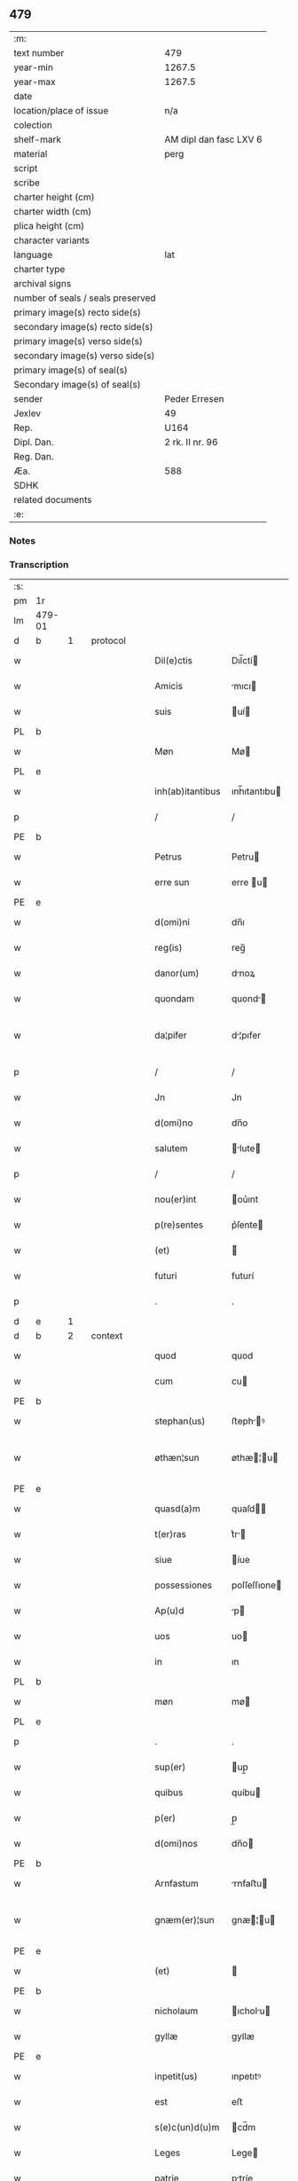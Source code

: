 ** 479

| :m:                               |                        |
| text number                       | 479                    |
| year-min                          | 1267.5                 |
| year-max                          | 1267.5                 |
| date                              |                        |
| location/place of issue           | n/a                    |
| colection                         |                        |
| shelf-mark                        | AM dipl dan fasc LXV 6 |
| material                          | perg                   |
| script                            |                        |
| scribe                            |                        |
| charter height (cm)               |                        |
| charter width (cm)                |                        |
| plica height (cm)                 |                        |
| character variants                |                        |
| language                          | lat                    |
| charter type                      |                        |
| archival signs                    |                        |
| number of seals / seals preserved |                        |
| primary image(s) recto side(s)    |                        |
| secondary image(s) recto side(s)  |                        |
| primary image(s) verso side(s)    |                        |
| secondary image(s) verso side(s)  |                        |
| primary image(s) of seal(s)       |                        |
| Secondary image(s) of seal(s)     |                        |
| sender                            | Peder Erresen          |
| Jexlev                            | 49                     |
| Rep.                              | U164                   |
| Dipl. Dan.                        | 2 rk. II nr. 96        |
| Reg. Dan.                         |                        |
| Æa.                               | 588                    |
| SDHK                              |                        |
| related documents                 |                        |
| :e:                               |                        |

*** Notes


*** Transcription
| :s: |        |   |   |   |   |                  |              |   |   |   |   |     |   |   |   |                |          |          |  |    |    |    |    |
| pm  | 1r     |   |   |   |   |                  |              |   |   |   |   |     |   |   |   |                |          |          |  |    |    |    |    |
| lm  | 479-01 |   |   |   |   |                  |              |   |   |   |   |     |   |   |   |                |          |          |  |    |    |    |    |
| d  | b      | 1  |   | protocol  |   |                  |              |   |   |   |   |     |   |   |   |                |          |          |  |    |    |    |    |
| w   |        |   |   |   |   | Dil(e)ctis       | Dıl̅ctí      |   |   |   |   | lat |   |   |   |         479-01 | 1:protocol |          |  |    |    |    |    |
| w   |        |   |   |   |   | Amicis           | mıcı       |   |   |   |   | lat |   |   |   |         479-01 | 1:protocol |          |  |    |    |    |    |
| w   |        |   |   |   |   | suis             | uí         |   |   |   |   | lat |   |   |   |         479-01 | 1:protocol |          |  |    |    |    |    |
| PL  | b      |   |   |   |   |                  |              |   |   |   |   |     |   |   |   |                |          |          |  |    |    |    |    |
| w   |        |   |   |   |   | Møn              | Mø          |   |   |   |   | lat |   |   |   |         479-01 | 1:protocol |          |  |    |    |2882|    |
| PL  | e      |   |   |   |   |                  |              |   |   |   |   |     |   |   |   |                |          |          |  |    |    |    |    |
| w   |        |   |   |   |   | inh(ab)itantibus | ınh̅ıtantıbu |   |   |   |   | lat |   |   |   |         479-01 | 1:protocol |          |  |    |    |    |    |
| p   |        |   |   |   |   | /                | /            |   |   |   |   | lat |   |   |   |         479-01 | 1:protocol |          |  |    |    |    |    |
| PE  | b      |   |   |   |   |                  |              |   |   |   |   |     |   |   |   |                |          |          |  |    |    |    |    |
| w   |        |   |   |   |   | Petrus           | Petru       |   |   |   |   | lat |   |   |   |         479-01 | 1:protocol |          |  |3109|    |    |    |
| w   |        |   |   |   |   | erre sun         | erre u     |   |   |   |   | lat |   |   |   |         479-01 | 1:protocol |          |  |3109|    |    |    |
| PE  | e      |   |   |   |   |                  |              |   |   |   |   |     |   |   |   |                |          |          |  |    |    |    |    |
| w   |        |   |   |   |   | d(omi)ni         | dn̅ı          |   |   |   |   | lat |   |   |   |         479-01 | 1:protocol |          |  |    |    |    |    |
| w   |        |   |   |   |   | reg(is)          | reg̅          |   |   |   |   | lat |   |   |   |         479-01 | 1:protocol |          |  |    |    |    |    |
| w   |        |   |   |   |   | danor(um)        | dnoꝝ        |   |   |   |   | lat |   |   |   |         479-01 | 1:protocol |          |  |    |    |    |    |
| w   |        |   |   |   |   | quondam          | quond      |   |   |   |   | lat |   |   |   |         479-01 | 1:protocol |          |  |    |    |    |    |
| w   |        |   |   |   |   | da¦pifer         | d¦pıfer     |   |   |   |   | lat |   |   |   |  479-01—479-02 | 1:protocol |          |  |    |    |    |    |
| p   |        |   |   |   |   | /                | /            |   |   |   |   | lat |   |   |   |         479-02 | 1:protocol |          |  |    |    |    |    |
| w   |        |   |   |   |   | Jn               | Jn           |   |   |   |   | lat |   |   |   |         479-02 | 1:protocol |          |  |    |    |    |    |
| w   |        |   |   |   |   | d(omi)no         | dn̅o          |   |   |   |   | lat |   |   |   |         479-02 | 1:protocol |          |  |    |    |    |    |
| w   |        |   |   |   |   | salutem          | lute      |   |   |   |   | lat |   |   |   |         479-02 | 1:protocol |          |  |    |    |    |    |
| p   |        |   |   |   |   | /                | /            |   |   |   |   | lat |   |   |   |         479-02 | 1:protocol |          |  |    |    |    |    |
| w   |        |   |   |   |   | nou(er)int       | ou͛ınt       |   |   |   |   | lat |   |   |   |         479-02 | 1:protocol |          |  |    |    |    |    |
| w   |        |   |   |   |   | p(re)sentes      | p͛ſente      |   |   |   |   | lat |   |   |   |         479-02 | 1:protocol |          |  |    |    |    |    |
| w   |        |   |   |   |   | (et)             |             |   |   |   |   | lat |   |   |   |         479-02 | 1:protocol |          |  |    |    |    |    |
| w   |        |   |   |   |   | futuri           | futurí       |   |   |   |   | lat |   |   |   |         479-02 | 1:protocol |          |  |    |    |    |    |
| p   |        |   |   |   |   | .                | .            |   |   |   |   | lat |   |   |   |         479-02 | 1:protocol |          |  |    |    |    |    |
| d  | e      | 1  |   |   |   |                  |              |   |   |   |   |     |   |   |   |                |          |          |  |    |    |    |    |
| d  | b      | 2  |   | context  |   |                  |              |   |   |   |   |     |   |   |   |                |          |          |  |    |    |    |    |
| w   |        |   |   |   |   | quod             | quod         |   |   |   |   | lat |   |   |   |         479-02 | 2:context |          |  |    |    |    |    |
| w   |        |   |   |   |   | cum              | cu          |   |   |   |   | lat |   |   |   |         479-02 | 2:context |          |  |    |    |    |    |
| PE  | b      |   |   |   |   |                  |              |   |   |   |   |     |   |   |   |                |          |          |  |    |    |    |    |
| w   |        |   |   |   |   | stephan(us)      | ﬅephꝰ      |   |   |   |   | lat |   |   |   |         479-02 | 2:context |          |  |3110|    |    |    |
| w   |        |   |   |   |   | øthæn¦sun        | øthæ¦u    |   |   |   |   | lat |   |   |   | 479-02--479-03 | 2:context |          |  |3110|    |    |    |
| PE  | e      |   |   |   |   |                  |              |   |   |   |   |     |   |   |   |                |          |          |  |    |    |    |    |
| w   |        |   |   |   |   | quasd(a)m        | quaſd̅       |   |   |   |   | lat |   |   |   |         479-03 | 2:context |          |  |    |    |    |    |
| w   |        |   |   |   |   | t(er)ras         | t͛r         |   |   |   |   | lat |   |   |   |         479-03 | 2:context |          |  |    |    |    |    |
| w   |        |   |   |   |   | siue             | íue         |   |   |   |   | lat |   |   |   |         479-03 | 2:context |          |  |    |    |    |    |
| w   |        |   |   |   |   | possessiones     | poſſeſſıone |   |   |   |   | lat |   |   |   |         479-03 | 2:context |          |  |    |    |    |    |
| w   |        |   |   |   |   | Ap(u)d           | p          |   |   |   |   | lat |   |   |   |         479-03 | 2:context |          |  |    |    |    |    |
| w   |        |   |   |   |   | uos              | uo          |   |   |   |   | lat |   |   |   |         479-03 | 2:context |          |  |    |    |    |    |
| w   |        |   |   |   |   | in               | ın           |   |   |   |   | lat |   |   |   |         479-03 | 2:context |          |  |    |    |    |    |
| PL  | b      |   |   |   |   |                  |              |   |   |   |   |     |   |   |   |                |          |          |  |    |    |    |    |
| w   |        |   |   |   |   | møn              | mø          |   |   |   |   | lat |   |   |   |         479-03 | 2:context |          |  |    |    |2883|    |
| PL  | e      |   |   |   |   |                  |              |   |   |   |   |     |   |   |   |                |          |          |  |    |    |    |    |
| p   |        |   |   |   |   | .                | .            |   |   |   |   | lat |   |   |   |         479-03 | 2:context |          |  |    |    |    |    |
| w   |        |   |   |   |   | sup(er)          | up̲          |   |   |   |   | lat |   |   |   |         479-03 | 2:context |          |  |    |    |    |    |
| w   |        |   |   |   |   | quibus           | quíbu       |   |   |   |   | lat |   |   |   |         479-03 | 2:context |          |  |    |    |    |    |
| w   |        |   |   |   |   | p(er)            | p̲            |   |   |   |   | lat |   |   |   |         479-03 | 2:context |          |  |    |    |    |    |
| w   |        |   |   |   |   | d(omi)nos        | dn̅o         |   |   |   |   | lat |   |   |   |         479-03 | 2:context |          |  |    |    |    |    |
| PE  | b      |   |   |   |   |                  |              |   |   |   |   |     |   |   |   |                |          |          |  |    |    |    |    |
| w   |        |   |   |   |   | Arnfastum        | rnfaﬅu     |   |   |   |   | lat |   |   |   |         479-03 | 2:context |          |  |3111|    |    |    |
| w   |        |   |   |   |   | gnæm(er)¦sun     | gnæ͛¦u     |   |   |   |   | lat |   |   |   | 479-03--479-04 | 2:context |          |  |3111|    |    |    |
| PE  | e      |   |   |   |   |                  |              |   |   |   |   |     |   |   |   |                |          |          |  |    |    |    |    |
| w   |        |   |   |   |   | (et)             |             |   |   |   |   | lat |   |   |   |         479-04 | 2:context |          |  |    |    |    |    |
| PE  | b      |   |   |   |   |                  |              |   |   |   |   |     |   |   |   |                |          |          |  |    |    |    |    |
| w   |        |   |   |   |   | nicholaum        | ıcholu    |   |   |   |   | lat |   |   |   |         479-04 | 2:context |          |  |3112|    |    |    |
| w   |        |   |   |   |   | gyllæ            | gyllæ        |   |   |   |   | lat |   |   |   |         479-04 | 2:context |          |  |3112|    |    |    |
| PE  | e      |   |   |   |   |                  |              |   |   |   |   |     |   |   |   |                |          |          |  |    |    |    |    |
| w   |        |   |   |   |   | inpetit(us)      | ınpetıtꝰ     |   |   |   |   | lat |   |   |   |         479-04 | 2:context |          |  |    |    |    |    |
| w   |        |   |   |   |   | est              | eﬅ           |   |   |   |   | lat |   |   |   |         479-04 | 2:context |          |  |    |    |    |    |
| w   |        |   |   |   |   | s(e)c(un)d(u)m   | cd̅m         |   |   |   |   | lat |   |   |   |         479-04 | 2:context |          |  |    |    |    |    |
| w   |        |   |   |   |   | Leges            | Lege        |   |   |   |   | lat |   |   |   |         479-04 | 2:context |          |  |    |    |    |    |
| w   |        |   |   |   |   | patrie           | ptríe       |   |   |   |   | lat |   |   |   |         479-04 | 2:context |          |  |    |    |    |    |
| w   |        |   |   |   |   | defendit         | defendıt     |   |   |   |   | lat |   |   |   |         479-04 | 2:context |          |  |    |    |    |    |
| w   |        |   |   |   |   | Approbatas       | robt    |   |   |   |   | lat |   |   |   |         479-04 | 2:context |          |  |    |    |    |    |
| p   |        |   |   |   |   | /                | /            |   |   |   |   | lat |   |   |   |         479-04 | 2:context |          |  |    |    |    |    |
| w   |        |   |   |   |   | (et)             |             |   |   |   |   | lat |   |   |   |         479-04 | 2:context |          |  |    |    |    |    |
| lm  | 479-05 |   |   |   |   |                  |              |   |   |   |   |     |   |   |   |                |          |          |  |    |    |    |    |
| w   |        |   |   |   |   | sue              | ue          |   |   |   |   | lat |   |   |   |         479-05 | 2:context |          |  |    |    |    |    |
| w   |        |   |   |   |   | legalit(er)      | leglıt͛      |   |   |   |   | lat |   |   |   |         479-05 | 2:context |          |  |    |    |    |    |
| w   |        |   |   |   |   | iuris            | íurı        |   |   |   |   | lat |   |   |   |         479-05 | 2:context |          |  |    |    |    |    |
| w   |        |   |   |   |   | dictio(n)i       | dııo̅ı       |   |   |   |   | lat |   |   |   |         479-05 | 2:context |          |  |    |    |    |    |
| w   |        |   |   |   |   | Approp(i)auit    | ropuıt   |   |   |   |   | lat |   |   |   |         479-05 | 2:context |          |  |    |    |    |    |
| p   |        |   |   |   |   | /                | /            |   |   |   |   | lat |   |   |   |         479-05 | 2:context |          |  |    |    |    |    |
| w   |        |   |   |   |   | easd(e)m         | ed̅        |   |   |   |   | lat |   |   |   |         479-05 | 2:context |          |  |    |    |    |    |
| w   |        |   |   |   |   | optentas         | optent     |   |   |   |   | lat |   |   |   |         479-05 | 2:context |          |  |    |    |    |    |
| w   |        |   |   |   |   | (et)             |             |   |   |   |   | lat |   |   |   |         479-05 | 2:context |          |  |    |    |    |    |
| w   |        |   |   |   |   | habitas          | hbıt      |   |   |   |   | lat |   |   |   |         479-05 | 2:context |          |  |    |    |    |    |
| w   |        |   |   |   |   | in               | ín           |   |   |   |   | lat |   |   |   |         479-05 | 2:context |          |  |    |    |    |    |
| w   |        |   |   |   |   | p(re)sencia      | p͛ſencı      |   |   |   |   | lat |   |   |   |         479-05 | 2:context |          |  |    |    |    |    |
| w   |        |   |   |   |   | n(ost)ra         | nr̅          |   |   |   |   | lat |   |   |   |         479-05 | 2:context |          |  |    |    |    |    |
| w   |        |   |   |   |   | (et)             |             |   |   |   |   | lat |   |   |   |         479-05 | 2:context |          |  |    |    |    |    |
| lm  | 479-06 |   |   |   |   |                  |              |   |   |   |   |     |   |   |   |                |          |          |  |    |    |    |    |
| w   |        |   |   |   |   | multor(um)       | multoꝝ       |   |   |   |   | lat |   |   |   |         479-06 | 2:context |          |  |    |    |    |    |
| w   |        |   |   |   |   | fide             | fıde         |   |   |   |   | lat |   |   |   |         479-06 | 2:context |          |  |    |    |    |    |
| w   |        |   |   |   |   | dignor(um)       | dıgnoꝝ       |   |   |   |   | lat |   |   |   |         479-06 | 2:context |          |  |    |    |    |    |
| w   |        |   |   |   |   | sororibus        | ororıbu    |   |   |   |   | lat |   |   |   |         479-06 | 2:context |          |  |    |    |    |    |
| w   |        |   |   |   |   | claustri         | cluﬅrí      |   |   |   |   | lat |   |   |   |         479-06 | 2:context |          |  |    |    |    |    |
| w   |        |   |   |   |   | beate            | bete        |   |   |   |   | lat |   |   |   |         479-06 | 2:context |          |  |    |    |    |    |
| w   |        |   |   |   |   | clare            | clre        |   |   |   |   | lat |   |   |   |         479-06 | 2:context |          |  |    |    |    |    |
| w   |        |   |   |   |   | idem             | ıde         |   |   |   |   | lat |   |   |   |         479-06 | 2:context |          |  |    |    |    |    |
| w   |        |   |   |   |   | stephan(us)      | ﬅephꝰ      |   |   |   |   | lat |   |   |   |         479-06 | 2:context |          |  |    |    |    |    |
| w   |        |   |   |   |   | scotauit         | ſcotuít     |   |   |   |   | dan |   |   |   |         479-06 | 2:context |          |  |    |    |    |    |
| w   |        |   |   |   |   | iure             | íure         |   |   |   |   | lat |   |   |   |         479-06 | 2:context |          |  |    |    |    |    |
| w   |        |   |   |   |   | p(er)petuo       | ̲etuo        |   |   |   |   | lat |   |   |   |         479-06 | 2:context |          |  |    |    |    |    |
| w   |        |   |   |   |   | pos¦sidendas     | poſ¦ſıdend |   |   |   |   | lat |   |   |   |  479-06—479-07 | 2:context |          |  |    |    |    |    |
| w   |        |   |   |   |   | (et)             |             |   |   |   |   | lat |   |   |   |         479-07 | 2:context |          |  |    |    |    |    |
| d  | e      | 2  |   |   |   |                  |              |   |   |   |   |     |   |   |   |                |          |          |  |    |    |    |    |
| d  | b      | 3  |   | eschatocol  |   |                  |              |   |   |   |   |     |   |   |   |                |          |          |  |    |    |    |    |
| w   |        |   |   |   |   | Ad               | d           |   |   |   |   | lat |   |   |   |         479-07 | 3:eschatocol |          |  |    |    |    |    |
| w   |        |   |   |   |   | placitum         | placıtu     |   |   |   |   | lat |   |   |   |         479-07 | 3:eschatocol |          |  |    |    |    |    |
| w   |        |   |   |   |   | voluntatis       | ỽolunttí   |   |   |   |   | lat |   |   |   |         479-07 | 3:eschatocol |          |  |    |    |    |    |
| w   |        |   |   |   |   | sue              | ue          |   |   |   |   | lat |   |   |   |         479-07 | 3:eschatocol |          |  |    |    |    |    |
| w   |        |   |   |   |   | ordinandas       | ordınnd   |   |   |   |   | lat |   |   |   |         479-07 | 3:eschatocol |          |  |    |    |    |    |
| w   |        |   |   |   |   | (et)             |             |   |   |   |   | lat |   |   |   |         479-07 | 3:eschatocol |          |  |    |    |    |    |
| w   |        |   |   |   |   | hoc              | hoc          |   |   |   |   | lat |   |   |   |         479-07 | 3:eschatocol |          |  |    |    |    |    |
| w   |        |   |   |   |   | p(re)sentibus    | p͛ſentıbu    |   |   |   |   | lat |   |   |   |         479-07 | 3:eschatocol |          |  |    |    |    |    |
| w   |        |   |   |   |   | p(ro)testam(ur)/ | ꝓteﬅ᷑/      |   |   |   |   | lat |   |   |   |         479-07 | 3:eschatocol |          |  |    |    |    |    |
| p   |        |   |   |   |   | /                | /            |   |   |   |   | lat |   |   |   |         479-07 | 3:eschatocol |          |  |    |    |    |    |
| d  | e      | 3  |   |   |   |                  |              |   |   |   |   |     |   |   |   |                |          |          |  |    |    |    |    |
| :e: |        |   |   |   |   |                  |              |   |   |   |   |     |   |   |   |                |          |          |  |    |    |    |    |